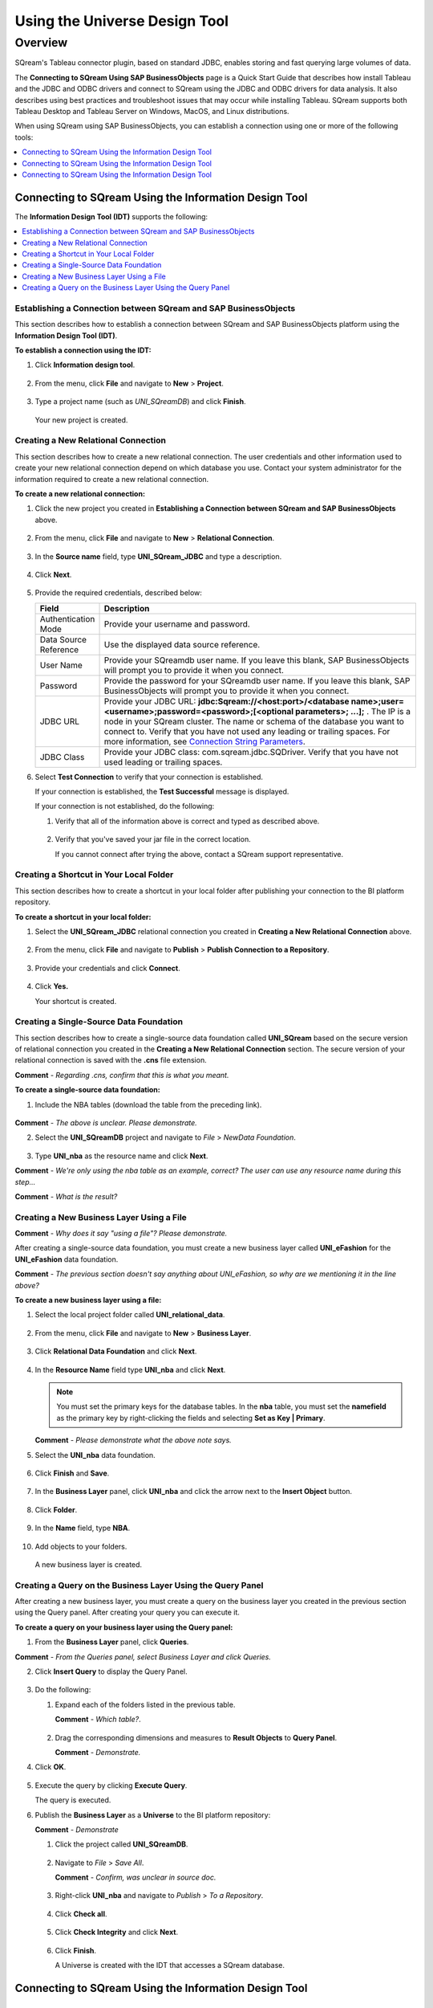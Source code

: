.. _sap_universe_design_tool:

*************************
Using the Universe Design Tool
*************************

Overview
=====================
SQream's Tableau connector plugin, based on standard JDBC, enables storing and fast querying large volumes of data. 

The **Connecting to SQream Using SAP BusinessObjects** page is a Quick Start Guide that describes how install Tableau and the JDBC and ODBC drivers and connect to SQream using the JDBC and ODBC drivers for data analysis. It also describes using best practices and troubleshoot issues that may occur while installing Tableau. SQream supports both Tableau Desktop and Tableau Server on Windows, MacOS, and Linux distributions.

When using SQream using SAP BusinessObjects, you can establish a connection using one or more of the following tools:

.. contents::
   :local:
   :depth: 1
   
Connecting to SQream Using the Information Design Tool
--------------------------------------------------------
The **Information Design Tool (IDT)** supports the following:

.. contents::
   :local:
   :depth: 1

Establishing a Connection between SQream and SAP BusinessObjects
~~~~~~~~~~~~~~~~~~~~~~~~~~~~~~~~~~~~~~
This section describes how to establish a connection between SQream and SAP BusinessObjects platform using the **Information Design Tool (IDT)**.

**To establish a connection using the IDT:**

1. Click **Information design tool**.
   
    ::
   
2. From the menu, click **File** and navigate to **New** > **Project**.
  
    ::
	
3. Type a project name (such as *UNI_SQreamDB*) and click **Finish**.  

    ::
	
   Your new project is created.
   
Creating a New Relational Connection
~~~~~~~~~~~~~~~~~~~~~~~~~~~~~~~~~~~~~~
This section describes how to create a new relational connection. The user credentials and other information used to create your new relational connection depend on which database you use. Contact your system administrator for the information required to create a new relational connection.

**To create a new relational connection:**

1. Click the new project you created in **Establishing a Connection between SQream and SAP BusinessObjects** above.

    ::
	
2. From the menu, click **File** and navigate to **New** > **Relational Connection**.

    ::
	
3. In the **Source name** field, type **UNI_SQream_JDBC** and type a description.

    ::
	
4. Click **Next**.

    ::
	
5. Provide the required credentials, described below:

   .. list-table:: 
      :widths: 6 31
      :header-rows: 1
   
      * - **Field**
        - **Description**
      * - Authentication Mode
        - Provide your username and password.
      * - Data Source Reference
        - Use the displayed data source reference.
      * - User Name
        - Provide your SQreamdb user name. If you leave this blank, SAP BusinessObjects will prompt you to provide it when you connect.
      * - Password
        - Provide the password for your SQreamdb user name. If you leave this blank, SAP BusinessObjects will prompt you to provide it when you connect.
      * - JDBC URL
        - Provide your JDBC URL: **jdbc:Sqream://<host:port>/<database name>;user=<username>;password=<password>;[<optional parameters>; ...];** . The IP is a node in your SQream cluster. The name or schema of the database you want to connect to. Verify that you have not used any leading or trailing spaces. For more information, see `Connection String Parameters <https://docs.sqream.com/en/page_updater/connecting_to_sqream/client_drivers/jdbc/index.html#connection-string-examples>`_.
      * - JDBC Class
        - Provide your JDBC class: com.sqream.jdbc.SQDriver. Verify that you have not used leading or trailing spaces.

6. Select **Test Connection** to verify that your connection is established.

   If your connection is established, the **Test Successful** message is displayed.
   
   If your connection is not established, do the following:
   
   1. Verify that all of the information above is correct and typed as described above.
   
       ::
	   
   2. Verify that you've saved your jar file in the correct location.
   
      If you cannot connect after trying the above, contact a SQream support representative.

Creating a Shortcut in Your Local Folder
~~~~~~~~~~~~~~~~~~~~~~~~~~~~~~~~~~~~~~
This section describes how to create a shortcut in your local folder after publishing your connection to the BI platform repository.

**To create a shortcut in your local folder:**

1. Select the **UNI_SQream_JDBC** relational connection you created in **Creating a New Relational Connection** above.

    ::
	
2. From the menu, click **File** and navigate to **Publish** > **Publish Connection to a Repository**.

    ::
	
3. Provide your credentials and click **Connect**.

    ::
	
4. Click **Yes.**

   Your shortcut is created.

Creating a Single-Source Data Foundation
~~~~~~~~~~~~~~~~~~~~~~~~~~~~~~~~~~~~~~
This section describes how to create a single-source data foundation called **UNI_SQream** based on the secure version of relational connection you created in the **Creating a New Relational Connection** section. The secure version of your relational connection is saved with the **.cns** file extension.

**Comment** - *Regarding .cns, confirm that this is what you meant.*

**To create a single-source data foundation:**

1. Include the  NBA tables (download the table from the preceding link).

    ::
	
**Comment** - *The above is unclear. Please demonstrate.*

2. Select the **UNI_SQreamDB** project and navigate to *File* > *NewData Foundation*.

    ::
	
3. Type **UNI_nba** as the resource name and click **Next**.

**Comment** - *We're only using the nba table as an example, correct? The user can use any resource name during this step...*

**Comment** - *What is the result?*

Creating a New Business Layer Using a File
~~~~~~~~~~~~~~~~~~~~~~~~~~~~~~~~~~~~~~
**Comment** - *Why does it say "using a file"? Please demonstrate.*

After creating a single-source data foundation, you must create a new business layer called **UNI_eFashion** for the **UNI_eFashion** data foundation.

**Comment** - *The previous section doesn't say anything about UNI_eFashion, so why are we mentioning it in the line above?*

**To create a new business layer using a file:**

1. Select the local project folder called **UNI_relational_data**.

    ::
	
2. From the menu, click **File** and navigate to **New** > **Business Layer**.

    ::
	
3. Click **Relational Data Foundation** and click **Next**.

    ::
	
4. In the **Resource Name** field type **UNI_nba** and click **Next**.

   .. note:: You must set the primary keys for the database tables. In the **nba** table, you must set the **namefield** as the primary key by right-clicking the fields and selecting **Set as Key | Primary**.

   **Comment** - *Please demonstrate what the above note says.*

5. Select the **UNI_nba** data foundation.

    ::
	
6. Click **Finish** and **Save**.

    ::
	
7. In the **Business Layer** panel, click **UNI_nba** and click the arrow next to the **Insert Object** button.

    ::
	
8. Click **Folder**.

    ::
	
9. In the **Name** field, type **NBA**.

    ::
	
10. Add objects to your folders.

   A new business layer is created.
   
Creating a Query on the Business Layer Using the Query Panel
~~~~~~~~~~~~~~~~~~~~~~~~~~~~~~~~~~~~~~
After creating a new business layer, you must create a query on the business layer you created in the previous section using the Query panel. After creating your query you can execute it.

**To create a query on your business layer using the Query panel:**

1. From the **Business Layer** panel, click **Queries**.

**Comment** - *From the Queries panel, select Business Layer and click Queries.*

2. Click **Insert Query** to display the Query Panel.

    ::
	
3. Do the following:

   1. Expand each of the folders listed in the previous table.
   
      **Comment** - *Which table?*.
   
       ::
	
   2. Drag the corresponding dimensions and measures to **Result Objects** to **Query Panel**.
   
      **Comment** - *Demonstrate.*
   
4. Click **OK**.

    ::
	
5. Execute the query by clicking **Execute Query**.

   The query is executed.
   
6. Publish the **Business Layer** as a **Universe** to the BI platform repository:

   **Comment** - *Demonstrate* 

   1. Click the project called **UNI_SQreamDB**.
   
       ::
	
   2. Navigate to *File* > *Save All*.
   
      **Comment** - *Confirm, was unclear in source doc.*
   
       ::
	
   3. Right-click **UNI_nba** and navigate to *Publish* > *To a Repository*.
   
       ::
	
   4. Click **Check all**.
   
       ::
	
   5. Click **Check Integrity** and click **Next**.
   
       ::
	
   6. Click **Finish**.
   
      A Universe is created with the IDT that accesses a SQream database.



   
   
   
   

Connecting to SQream Using the Information Design Tool
--------------------------------------------------------














Connecting to SQream Using the Information Design Tool
--------------------------------------------------------


